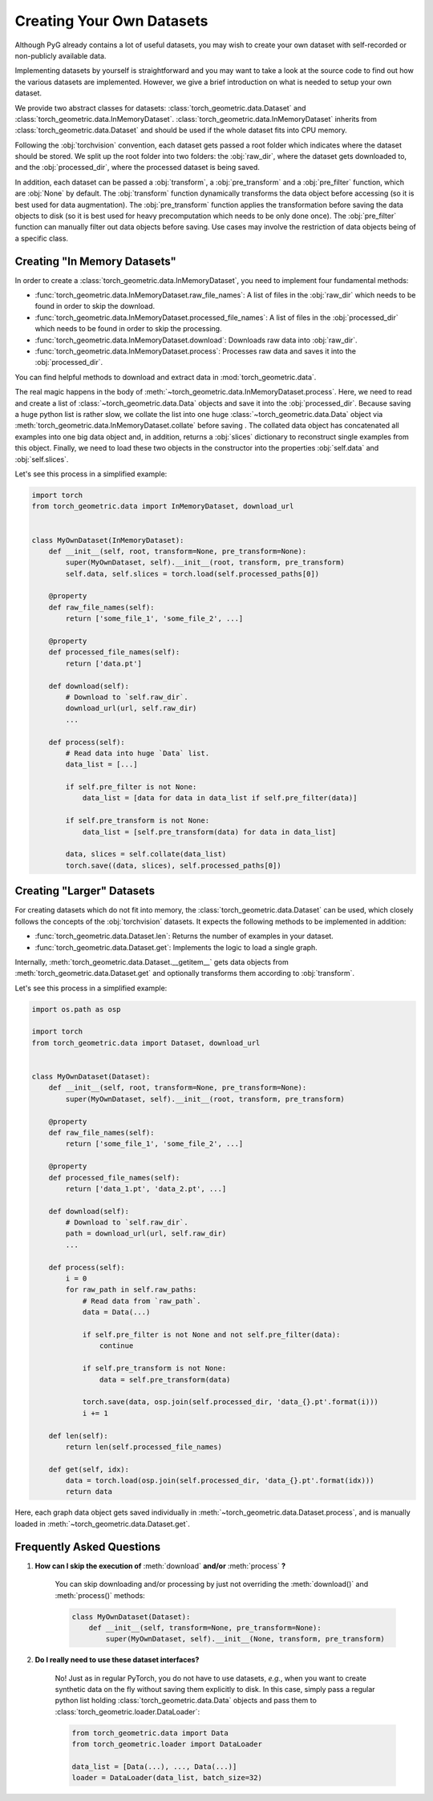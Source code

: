 Creating Your Own Datasets
==========================

Although PyG already contains a lot of useful datasets, you may wish to create your own dataset with self-recorded or non-publicly available data.

Implementing datasets by yourself is straightforward and you may want to take a look at the source code to find out how the various datasets are implemented.
However, we give a brief introduction on what is needed to setup your own dataset.

We provide two abstract classes for datasets: :class:`torch_geometric.data.Dataset` and :class:`torch_geometric.data.InMemoryDataset`.
:class:`torch_geometric.data.InMemoryDataset` inherits from :class:`torch_geometric.data.Dataset` and should be used if the whole dataset fits into CPU memory.

Following the :obj:`torchvision` convention, each dataset gets passed a root folder which indicates where the dataset should be stored.
We split up the root folder into two folders: the :obj:`raw_dir`, where the dataset gets downloaded to, and the :obj:`processed_dir`, where the processed dataset is being saved.

In addition, each dataset can be passed a :obj:`transform`, a :obj:`pre_transform` and a :obj:`pre_filter` function, which are :obj:`None` by default.
The :obj:`transform` function dynamically transforms the data object before accessing (so it is best used for data augmentation).
The :obj:`pre_transform` function applies the transformation before saving the data objects to disk (so it is best used for heavy precomputation which needs to be only done once).
The :obj:`pre_filter` function can manually filter out data objects before saving.
Use cases may involve the restriction of data objects being of a specific class.

Creating "In Memory Datasets"
-----------------------------

In order to create a :class:`torch_geometric.data.InMemoryDataset`, you need to implement four fundamental methods:

* :func:`torch_geometric.data.InMemoryDataset.raw_file_names`: A list of files in the :obj:`raw_dir` which needs to be found in order to skip the download.

* :func:`torch_geometric.data.InMemoryDataset.processed_file_names`: A list of files in the :obj:`processed_dir` which needs to be found in order to skip the processing.

* :func:`torch_geometric.data.InMemoryDataset.download`: Downloads raw data into :obj:`raw_dir`.

* :func:`torch_geometric.data.InMemoryDataset.process`: Processes raw data and saves it into the :obj:`processed_dir`.

You can find helpful methods to download and extract data in :mod:`torch_geometric.data`.

The real magic happens in the body of :meth:`~torch_geometric.data.InMemoryDataset.process`.
Here, we need to read and create a list of :class:`~torch_geometric.data.Data` objects and save it into the :obj:`processed_dir`.
Because saving a huge python list is rather slow, we collate the list into one huge :class:`~torch_geometric.data.Data` object via :meth:`torch_geometric.data.InMemoryDataset.collate` before saving .
The collated data object has concatenated all examples into one big data object and, in addition, returns a :obj:`slices` dictionary to reconstruct single examples from this object.
Finally, we need to load these two objects in the constructor into the properties :obj:`self.data` and :obj:`self.slices`.

Let's see this process in a simplified example:

.. code-block:: python

    import torch
    from torch_geometric.data import InMemoryDataset, download_url


    class MyOwnDataset(InMemoryDataset):
        def __init__(self, root, transform=None, pre_transform=None):
            super(MyOwnDataset, self).__init__(root, transform, pre_transform)
            self.data, self.slices = torch.load(self.processed_paths[0])

        @property
        def raw_file_names(self):
            return ['some_file_1', 'some_file_2', ...]

        @property
        def processed_file_names(self):
            return ['data.pt']

        def download(self):
            # Download to `self.raw_dir`.
            download_url(url, self.raw_dir)
            ...

        def process(self):
            # Read data into huge `Data` list.
            data_list = [...]

            if self.pre_filter is not None:
                data_list = [data for data in data_list if self.pre_filter(data)]

            if self.pre_transform is not None:
                data_list = [self.pre_transform(data) for data in data_list]

            data, slices = self.collate(data_list)
            torch.save((data, slices), self.processed_paths[0])

Creating "Larger" Datasets
--------------------------

For creating datasets which do not fit into memory, the :class:`torch_geometric.data.Dataset` can be used, which closely follows the concepts of the :obj:`torchvision` datasets.
It expects the following methods to be implemented in addition:

* :func:`torch_geometric.data.Dataset.len`: Returns the number of examples in your dataset.

* :func:`torch_geometric.data.Dataset.get`: Implements the logic to load a single graph.

Internally, :meth:`torch_geometric.data.Dataset.__getitem__` gets data objects from :meth:`torch_geometric.data.Dataset.get` and optionally transforms them according to :obj:`transform`.

Let's see this process in a simplified example:

.. code-block:: python

    import os.path as osp

    import torch
    from torch_geometric.data import Dataset, download_url


    class MyOwnDataset(Dataset):
        def __init__(self, root, transform=None, pre_transform=None):
            super(MyOwnDataset, self).__init__(root, transform, pre_transform)

        @property
        def raw_file_names(self):
            return ['some_file_1', 'some_file_2', ...]

        @property
        def processed_file_names(self):
            return ['data_1.pt', 'data_2.pt', ...]

        def download(self):
            # Download to `self.raw_dir`.
            path = download_url(url, self.raw_dir)
            ...

        def process(self):
            i = 0
            for raw_path in self.raw_paths:
                # Read data from `raw_path`.
                data = Data(...)

                if self.pre_filter is not None and not self.pre_filter(data):
                    continue

                if self.pre_transform is not None:
                    data = self.pre_transform(data)

                torch.save(data, osp.join(self.processed_dir, 'data_{}.pt'.format(i)))
                i += 1

        def len(self):
            return len(self.processed_file_names)

        def get(self, idx):
            data = torch.load(osp.join(self.processed_dir, 'data_{}.pt'.format(idx)))
            return data

Here, each graph data object gets saved individually in :meth:`~torch_geometric.data.Dataset.process`, and is manually loaded in :meth:`~torch_geometric.data.Dataset.get`.

Frequently Asked Questions
--------------------------

#. **How can I skip the execution of** :meth:`download` **and/or** :meth:`process` **?**

    You can skip downloading and/or processing by just not overriding the :meth:`download()` and :meth:`process()` methods:

    .. code-block:: python

        class MyOwnDataset(Dataset):
            def __init__(self, transform=None, pre_transform=None):
                super(MyOwnDataset, self).__init__(None, transform, pre_transform)

#. **Do I really need to use these dataset interfaces?**

    No! Just as in regular PyTorch, you do not have to use datasets, *e.g.*, when you want to create synthetic data on the fly without saving them explicitly to disk.
    In this case, simply pass a regular python list holding :class:`torch_geometric.data.Data` objects and pass them to :class:`torch_geometric.loader.DataLoader`:

    .. code-block:: python

        from torch_geometric.data import Data
        from torch_geometric.loader import DataLoader

        data_list = [Data(...), ..., Data(...)]
        loader = DataLoader(data_list, batch_size=32)
